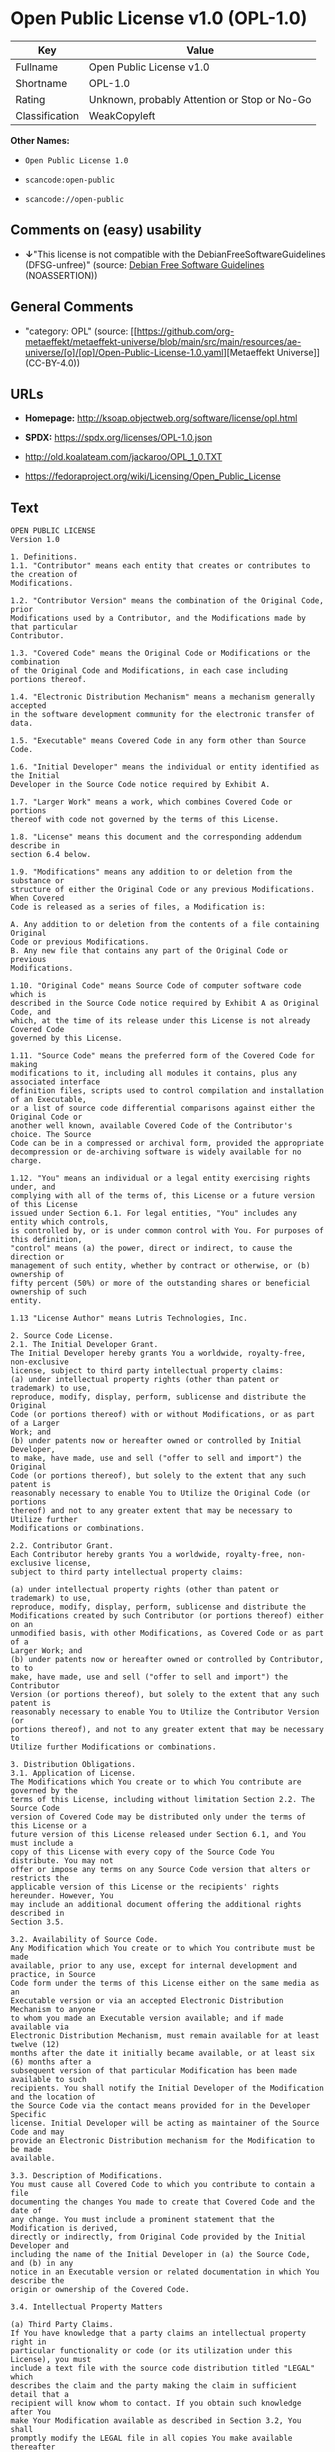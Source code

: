 * Open Public License v1.0 (OPL-1.0)
| Key            | Value                                        |
|----------------+----------------------------------------------|
| Fullname       | Open Public License v1.0                     |
| Shortname      | OPL-1.0                                      |
| Rating         | Unknown, probably Attention or Stop or No-Go |
| Classification | WeakCopyleft                                 |

*Other Names:*

- =Open Public License 1.0=

- =scancode:open-public=

- =scancode://open-public=

** Comments on (easy) usability

- *↓*"This license is not compatible with the
  DebianFreeSoftwareGuidelines (DFSG-unfree)" (source:
  [[https://wiki.debian.org/DFSGLicenses][Debian Free Software
  Guidelines]] (NOASSERTION))

** General Comments

- "category: OPL" (source:
  [[https://github.com/org-metaeffekt/metaeffekt-universe/blob/main/src/main/resources/ae-universe/[o]/[op]/Open-Public-License-1.0.yaml][Metaeffekt
  Universe]] (CC-BY-4.0))

** URLs

- *Homepage:* http://ksoap.objectweb.org/software/license/opl.html

- *SPDX:* https://spdx.org/licenses/OPL-1.0.json

- http://old.koalateam.com/jackaroo/OPL_1_0.TXT

- https://fedoraproject.org/wiki/Licensing/Open_Public_License

** Text
#+begin_example
  OPEN PUBLIC LICENSE
  Version 1.0

  1. Definitions. 
  1.1. "Contributor" means each entity that creates or contributes to the creation of 
  Modifications.

  1.2. "Contributor Version" means the combination of the Original Code, prior 
  Modifications used by a Contributor, and the Modifications made by that particular 
  Contributor.

  1.3. "Covered Code" means the Original Code or Modifications or the combination 
  of the Original Code and Modifications, in each case including portions thereof.

  1.4. "Electronic Distribution Mechanism" means a mechanism generally accepted 
  in the software development community for the electronic transfer of data.

  1.5. "Executable" means Covered Code in any form other than Source Code.

  1.6. "Initial Developer" means the individual or entity identified as the Initial 
  Developer in the Source Code notice required by Exhibit A.

  1.7. "Larger Work" means a work, which combines Covered Code or portions 
  thereof with code not governed by the terms of this License.

  1.8. "License" means this document and the corresponding addendum describe in 
  section 6.4 below.

  1.9. "Modifications" means any addition to or deletion from the substance or 
  structure of either the Original Code or any previous Modifications. When Covered 
  Code is released as a series of files, a Modification is:

  A. Any addition to or deletion from the contents of a file containing Original 
  Code or previous Modifications.
  B. Any new file that contains any part of the Original Code or previous 
  Modifications.

  1.10. "Original Code" means Source Code of computer software code which is 
  described in the Source Code notice required by Exhibit A as Original Code, and 
  which, at the time of its release under this License is not already Covered Code 
  governed by this License.

  1.11. "Source Code" means the preferred form of the Covered Code for making 
  modifications to it, including all modules it contains, plus any associated interface 
  definition files, scripts used to control compilation and installation of an Executable, 
  or a list of source code differential comparisons against either the Original Code or 
  another well known, available Covered Code of the Contributor's choice. The Source 
  Code can be in a compressed or archival form, provided the appropriate 
  decompression or de-archiving software is widely available for no charge.

  1.12. "You" means an individual or a legal entity exercising rights under, and 
  complying with all of the terms of, this License or a future version of this License 
  issued under Section 6.1. For legal entities, "You" includes any entity which controls, 
  is controlled by, or is under common control with You. For purposes of this definition, 
  "control" means (a) the power, direct or indirect, to cause the direction or 
  management of such entity, whether by contract or otherwise, or (b) ownership of 
  fifty percent (50%) or more of the outstanding shares or beneficial ownership of such 
  entity.

  1.13 "License Author" means Lutris Technologies, Inc.

  2. Source Code License.
  2.1. The Initial Developer Grant.
  The Initial Developer hereby grants You a worldwide, royalty-free, non-exclusive 
  license, subject to third party intellectual property claims:
  (a) under intellectual property rights (other than patent or trademark) to use, 
  reproduce, modify, display, perform, sublicense and distribute the Original 
  Code (or portions thereof) with or without Modifications, or as part of a Larger 
  Work; and
  (b) under patents now or hereafter owned or controlled by Initial Developer, 
  to make, have made, use and sell ("offer to sell and import") the Original 
  Code (or portions thereof), but solely to the extent that any such patent is 
  reasonably necessary to enable You to Utilize the Original Code (or portions 
  thereof) and not to any greater extent that may be necessary to Utilize further 
  Modifications or combinations.

  2.2. Contributor Grant.
  Each Contributor hereby grants You a worldwide, royalty-free, non-exclusive license, 
  subject to third party intellectual property claims:

  (a) under intellectual property rights (other than patent or trademark) to use, 
  reproduce, modify, display, perform, sublicense and distribute the 
  Modifications created by such Contributor (or portions thereof) either on an 
  unmodified basis, with other Modifications, as Covered Code or as part of a 
  Larger Work; and
  (b) under patents now or hereafter owned or controlled by Contributor, to to 
  make, have made, use and sell ("offer to sell and import") the Contributor 
  Version (or portions thereof), but solely to the extent that any such patent is 
  reasonably necessary to enable You to Utilize the Contributor Version (or 
  portions thereof), and not to any greater extent that may be necessary to 
  Utilize further Modifications or combinations. 

  3. Distribution Obligations. 
  3.1. Application of License.
  The Modifications which You create or to which You contribute are governed by the 
  terms of this License, including without limitation Section 2.2. The Source Code 
  version of Covered Code may be distributed only under the terms of this License or a 
  future version of this License released under Section 6.1, and You must include a 
  copy of this License with every copy of the Source Code You distribute. You may not 
  offer or impose any terms on any Source Code version that alters or restricts the 
  applicable version of this License or the recipients' rights hereunder. However, You 
  may include an additional document offering the additional rights described in 
  Section 3.5.

  3.2. Availability of Source Code.
  Any Modification which You create or to which You contribute must be made 
  available, prior to any use, except for internal development and practice, in Source 
  Code form under the terms of this License either on the same media as an 
  Executable version or via an accepted Electronic Distribution Mechanism to anyone 
  to whom you made an Executable version available; and if made available via 
  Electronic Distribution Mechanism, must remain available for at least twelve (12) 
  months after the date it initially became available, or at least six (6) months after a 
  subsequent version of that particular Modification has been made available to such 
  recipients. You shall notify the Initial Developer of the Modification and the location of 
  the Source Code via the contact means provided for in the Developer Specific 
  license. Initial Developer will be acting as maintainer of the Source Code and may 
  provide an Electronic Distribution mechanism for the Modification to be made 
  available.

  3.3. Description of Modifications.
  You must cause all Covered Code to which you contribute to contain a file 
  documenting the changes You made to create that Covered Code and the date of 
  any change. You must include a prominent statement that the Modification is derived, 
  directly or indirectly, from Original Code provided by the Initial Developer and 
  including the name of the Initial Developer in (a) the Source Code, and (b) in any 
  notice in an Executable version or related documentation in which You describe the 
  origin or ownership of the Covered Code.

  3.4. Intellectual Property Matters

  (a) Third Party Claims.
  If You have knowledge that a party claims an intellectual property right in 
  particular functionality or code (or its utilization under this License), you must 
  include a text file with the source code distribution titled "LEGAL" which 
  describes the claim and the party making the claim in sufficient detail that a 
  recipient will know whom to contact. If you obtain such knowledge after You 
  make Your Modification available as described in Section 3.2, You shall 
  promptly modify the LEGAL file in all copies You make available thereafter 
  and shall take other steps (such as notifying appropriate mailing lists or 
  newsgroups) reasonably calculated to inform those who received the 
  Covered Code that new knowledge has been obtained.
  (b) Representations. 
  Contributor represents that, except as disclosed pursuant to Section 3.4(a) 
  above, Contributor believes that Contributor's Modifications are Contributor's 
  original creation(s) and/or Contributor has sufficient rights to grant the rights 
  conveyed by this License.

  3.5. Required Notices.
  You must duplicate the notice in Exhibit A in each file of the Source Code, and this 
  License in any documentation for the Source Code, where You describe recipients' 
  rights relating to Covered Code. If You created one or more Modification(s), You may 
  add your name as a Contributor to the notice described in Exhibit A. If it is not 
  possible to put such notice in a particular Source Code file due to its structure, then 
  you must include such notice in a location (such as a relevant directory file) where a 
  user would be likely to look for such a notice. You may choose to offer, and to charge 
  a fee for, warranty, support, indemnity or liability obligations to one or more recipients 
  of Covered Code. However, You may do so only on Your own behalf, and not on 
  behalf of the Initial Developer or any Contributor. You must make it absolutely clear 
  that any such warranty, support, indemnity or liability obligation is offered by You 
  alone, and You hereby agree to indemnify the Initial Developer and every Contributor 
  for any liability incurred by the Initial Developer or such Contributor as a result of 
  warranty, support, indemnity or liability terms You offer.

  3.6. Distribution of Executable Versions.
  You may distribute Covered Code in Executable form only if the requirements of 
  Section 3.1-3.5 have been met for that Covered Code, and if You include a notice 
  stating that the Source Code version of the Covered Code is available under the 
  terms of this License, including a description of how and where You have fulfilled the 
  obligations of Section 3.2. The notice must be conspicuously included in any notice 
  in an Executable version, related documentation or collateral in which You describe 
  recipients' rights relating to the Covered Code. You may distribute the Executable 
  version of Covered Code under a license of Your choice, which may contain terms 
  different from this License, provided that You are in compliance with the terms of this 
  License and that the license for the Executable version does not attempt to limit or 
  alter the recipient's rights in the Source Code version from the rights set forth in this 
  License. If You distribute the Executable version under a different license You must 
  make it absolutely clear that any terms which differ from this License are offered by 
  You alone, not by the Initial Developer or any Contributor. You hereby agree to 
  indemnify the Initial Developer and every Contributor for any liability incurred by the 
  Initial Developer or such Contributor as a result of any such terms You offer. If you 
  distribute executable versions containing Covered Code, you must reproduce the 
  notice in Exhibit B in the documentation and/or other materials provided with the 
  product.

  3.7. Larger Works.
  You may create a Larger Work by combining Covered Code with other code not 
  governed by the terms of this License and distribute the Larger Work as a single 
  product. In such a case, You must make sure the requirements of this License are 
  fulfilled for the Covered Code. 

  4. Inability to Comply Due to Statute or Regulation.
  If it is impossible for You to comply with any of the terms of this License with respect 
  to some or all of the Covered Code due to statute or regulation then You must: (a) 
  comply with the terms of this License to the maximum extent possible; and (b) Cite 
  all of the statutes or regulations that prohibit you from complying fully with this 
  license. (c) describe the limitations and the code they affect. Such description must 
  be included in the LEGAL file described in Section 3.4 and must be included with all 
  distributions of the Source Code. Except to the extent prohibited by statute or 
  regulation, such description must be sufficiently detailed for a recipient of ordinary 
  skill to be able to understand it. 

  5. Application of this License.
  This License applies to code to which the Initial Developer has attached the notice in 
  Exhibit A, and to related Covered Code.

  6. Versions of the License.
  6.1. New Versions.
  License Author may publish revised and/or new versions of the License from time to 
  time. Each version will be given a distinguishing version number and shall be 
  submitted to opensource.org for certification.
  6.2. Effect of New Versions.
  Once Covered Code has been published under a particular version of the License, 
  You may always continue to use it under the terms of that version. You may also 
  choose to use such Covered Code under the terms of any subsequent version of the 
  License published by Initial Developer. No one other than Initial Developer has the 
  right to modify the terms applicable to Covered Code created under this License.

  6.3. Derivative Works.
  If you create or use a modified version of this License, except in association with the 
  required Devloper Specific License described in section 6.4, (which you may only do 
  in order to apply it to code which is not already Covered Code governed by this 
  License), you must (a) rename Your license so that the phrases "Open", "OpenPL", 
  "OPL" or any confusingly similar phrase do not appear anywhere in your license and 
  (b) otherwise make it clear that your version of the license contains terms which differ 
  from the Open Public License. (Filling in the name of the Initial Developer, Original 
  Code or Contributor in the notice described in Exhibit A shall not of themselves be 
  deemed to be modifications of this License.)

  6.4. Required Additional Developer Specific License
  This license is a union of the following two parts that should be found as text files in 
  the same place (directory), in the order of preeminence:

  [1] A Developer specific license.

  [2] The contents of this file OPL.html, stating the general licensing policy of 
  the software.

  In case of conflicting dispositions in the parts of this license, the terms of the lower-
  numbered part will always be superseded by the terms of the higher numbered part.

  7. DISCLAIMER OF WARRANTY. 
  COVERED CODE IS PROVIDED UNDER THIS LICENSE ON AN "AS IS" BASIS, 
  WITHOUT WARRANTY OF ANY KIND, EITHER EXPRESSED OR IMPLIED, 
  INCLUDING, WITHOUT LIMITATION, WARRANTIES THAT THE COVERED CODE 
  IS FREE OF DEFECTS, MERCHANTABLE, FIT FOR A PARTICULAR PURPOSE 
  OR NON-INFRINGING. THE ENTIRE RISK AS TO THE QUALITY AND 
  PERFORMANCE OF THE COVERED CODE IS WITH YOU. SHOULD ANY 
  COVERED CODE PROVE DEFECTIVE IN ANY RESPECT, YOU (NOT THE 
  INITIAL DEVELOPER OR ANY OTHER CONTRIBUTOR) ASSUME THE COST OF 
  ANY NECESSARY SERVICING, REPAIR OR CORRECTION. THIS DISCLAIMER 
  OF WARRANTY CONSTITUTES AN ESSENTIAL PART OF THIS LICENSE. NO 
  USE OF ANY COVERED CODE IS AUTHORIZED HEREUNDER EXCEPT UNDER 
  THIS DISCLAIMER. 

  8. TERMINATION. 
  8.1 Termination upon Breach
  This License and the rights granted hereunder will terminate automatically if You fail 
  to comply with terms herein and fail to cure such breach within 30 days of becoming 
  aware of the breach. All sublicenses to the Covered Code, which are properly 
  granted, shall survive any termination of this License. Provisions that, by their nature, 
  must remain in effect beyond the termination of this License shall survive. 
  8.2. Termination Upon Litigation.
  If You initiate litigation by asserting a patent 
  infringement claim (excluding declatory judgment actions) against Initial Developer or 
  a Contributor (the Initial Developer or Contributor against whom You file such action 
  is referred to as "Participant") alleging that:

  (a) such Participant's Contributor Version directly or indirectly infringes any 
  patent, then any and all rights granted by such Participant to You under 
  Sections 2.1 and/or 2.2 of this License shall, upon 60 days notice from 
  Participant terminate prospectively, unless if within 60 days after receipt of 
  notice You either: (i) agree in writing to pay Participant a mutually agreeable 
  reasonable royalty for Your past and future use of Modifications made by 
  such Participant, or (ii) withdraw Your litigation claim with respect to the 
  Contributor Version against such Participant. If within 60 days of notice, a 
  reasonable royalty and payment arrangement are not mutually agreed upon 
  in writing by the parties or the litigation claim is not withdrawn, the rights 
  granted by Participant to You under Sections 2.1 and/or 2.2 automatically 
  terminate at the expiration of the 60 day notice period specified above.
  (b) any software, hardware, or device, other than such Participant's 
  Contributor Version, directly or indirectly infringes any patent, then any rights 
  granted to You by such Participant under Sections 2.1(b) and 2.2(b) are 
  revoked effective as of the date You first made, used, sold, distributed, or 
  had made, Modifications made by that Participant.

  8.3. If You assert a patent infringement claim against Participant alleging that such 
  Participant's Contributor Version directly or indirectly infringes any patent where such 
  claim is resolved (such as by license or settlement) prior to the initiation of patent 
  infringement litigation, then the reasonable value of the licenses granted by such 
  Participant under Sections 2.1 or 2.2 shall be taken into account in determining the 
  amount or value of any payment or license.

  8.4. In the event of termination under Sections 8.1 or 8.2 above, all end user license 
  agreements (excluding distributors and resellers) which have been validly granted by 
  You or any distributor hereunder prior to termination shall survive termination.
  9. LIMITATION OF LIABILITY.
  UNDER NO CIRCUMSTANCES AND UNDER NO LEGAL THEORY, WHETHER 
  TORT (INCLUDING NEGLIGENCE), CONTRACT, OR OTHERWISE, SHALL THE 
  INITIAL DEVELOPER, ANY OTHER CONTRIBUTOR, OR ANY DISTRIBUTOR OF 
  COVERED CODE, OR ANY SUPPLIER OF ANY OF SUCH PARTIES, BE LIABLE 
  TO YOU OR ANY OTHER PERSON FOR ANY INDIRECT, SPECIAL, INCIDENTAL, 
  OR CONSEQUENTIAL DAMAGES OF ANY CHARACTER INCLUDING, WITHOUT 
  LIMITATION, DAMAGES FOR LOSS OF GOODWILL, WORK STOPPAGE, 
  COMPUTER FAILURE OR MALFUNCTION, OR ANY AND ALL OTHER 
  COMMERCIAL DAMAGES OR LOSSES, EVEN IF SUCH PARTY SHALL HAVE 
  BEEN INFORMED OF THE POSSIBILITY OF SUCH DAMAGES. THIS LIMITATION 
  OF LIABILITY SHALL NOT APPLY TO LIABILITY FOR DEATH OR PERSONAL 
  INJURY RESULTING FROM SUCH PARTY'S NEGLIGENCE TO THE EXTENT 
  APPLICABLE LAW PROHIBITS SUCH LIMITATION. SOME JURISDICTIONS DO 
  NOT ALLOW THE EXCLUSION OR LIMITATION OF INCIDENTAL OR 
  CONSEQUENTIAL DAMAGES, SO THAT EXCLUSION AND LIMITATION MAY 
  NOT APPLY TO YOU. 
  10. U.S. GOVERNMENT END USERS. 
  The Covered Code is a "commercial item," as that term is defined in 48 C.F.R. 2.101 
  (Oct. 1995), consisting of "commercial computer software" and "commercial 
  computer software documentation," as such terms are used in 48 C.F.R. 12.212 
  (Sept. 1995). Consistent with 48 C.F.R. 12.212 and 48 C.F.R. 227.7202-1 through 
  227.7202-4 (June 1995), all U.S. Government End Users acquire Covered Code with 
  only those rights set forth herein. 
  11. MISCELLANEOUS. 
  This section was intentionally left blank. The contents of this section are found in the 
  corresponding addendum described above.
  12. RESPONSIBILITY FOR CLAIMS. 
  Except in cases where another Contributor has failed to comply with Section 3.4, You 
  are responsible for damages arising, directly or indirectly, out of Your utilization of 
  rights under this License, based on the number of copies of Covered Code you made 
  available, the revenues you received from utilizing such rights, and other relevant 
  factors. You agree to work with affected parties to distribute with Initial Developer 
  responsibility on an equitable basis. 
  Exhibit A. 
  Text for this Exhibit A is found in the corresponding addendum, described in section 
  6.4 above, text file provided by the Initial Developer. This license is not valid or 
  complete with out that file. 
  Exhibit B. 
  Text for this Exhibit B is found in the corresponding addendum, described in section 
  6.4 above, text file provided by the Initial Developer. This license is not valid or 
  complete with out that file.
#+end_example

--------------

** Raw Data
*** Facts

- LicenseName

- [[https://wiki.debian.org/DFSGLicenses][Debian Free Software
  Guidelines]] (NOASSERTION)

- [[https://github.com/org-metaeffekt/metaeffekt-universe/blob/main/src/main/resources/ae-universe/[o]/[op]/Open-Public-License-1.0.yaml][Metaeffekt
  Universe]] (CC-BY-4.0)

- [[https://spdx.org/licenses/OPL-1.0.html][SPDX]] (all data [in this
  repository] is generated)

- [[https://github.com/nexB/scancode-toolkit/blob/develop/src/licensedcode/data/licenses/open-public.yml][Scancode]]
  (CC0-1.0)

*** Raw JSON
#+begin_example
  {
      "__impliedNames": [
          "OPL-1.0",
          "Open Public License 1.0",
          "scancode:open-public",
          "Open Public License v1.0",
          "scancode://open-public"
      ],
      "__impliedId": "OPL-1.0",
      "__impliedAmbiguousNames": [
          "Open Publication License (OPL) v1.0",
          "OPL, Version 1.0",
          "OPL 1.0",
          "OPEN PUBLIC LICENSE Version 1.0"
      ],
      "__impliedComments": [
          [
              "Metaeffekt Universe",
              [
                  "category: OPL"
              ]
          ]
      ],
      "facts": {
          "LicenseName": {
              "implications": {
                  "__impliedNames": [
                      "OPL-1.0"
                  ],
                  "__impliedId": "OPL-1.0"
              },
              "shortname": "OPL-1.0",
              "otherNames": []
          },
          "SPDX": {
              "isSPDXLicenseDeprecated": false,
              "spdxFullName": "Open Public License v1.0",
              "spdxDetailsURL": "https://spdx.org/licenses/OPL-1.0.json",
              "_sourceURL": "https://spdx.org/licenses/OPL-1.0.html",
              "spdxLicIsOSIApproved": false,
              "spdxSeeAlso": [
                  "http://old.koalateam.com/jackaroo/OPL_1_0.TXT",
                  "https://fedoraproject.org/wiki/Licensing/Open_Public_License"
              ],
              "_implications": {
                  "__impliedNames": [
                      "OPL-1.0",
                      "Open Public License v1.0"
                  ],
                  "__impliedId": "OPL-1.0",
                  "__isOsiApproved": false,
                  "__impliedURLs": [
                      [
                          "SPDX",
                          "https://spdx.org/licenses/OPL-1.0.json"
                      ],
                      [
                          null,
                          "http://old.koalateam.com/jackaroo/OPL_1_0.TXT"
                      ],
                      [
                          null,
                          "https://fedoraproject.org/wiki/Licensing/Open_Public_License"
                      ]
                  ]
              },
              "spdxLicenseId": "OPL-1.0"
          },
          "Scancode": {
              "otherUrls": [
                  "https://fedoraproject.org/wiki/Licensing/Open_Public_License"
              ],
              "homepageUrl": "http://ksoap.objectweb.org/software/license/opl.html",
              "shortName": "Open Public License 1.0",
              "textUrls": null,
              "text": "OPEN PUBLIC LICENSE\nVersion 1.0\n\n1. Definitions. \n1.1. \"Contributor\" means each entity that creates or contributes to the creation of \nModifications.\n\n1.2. \"Contributor Version\" means the combination of the Original Code, prior \nModifications used by a Contributor, and the Modifications made by that particular \nContributor.\n\n1.3. \"Covered Code\" means the Original Code or Modifications or the combination \nof the Original Code and Modifications, in each case including portions thereof.\n\n1.4. \"Electronic Distribution Mechanism\" means a mechanism generally accepted \nin the software development community for the electronic transfer of data.\n\n1.5. \"Executable\" means Covered Code in any form other than Source Code.\n\n1.6. \"Initial Developer\" means the individual or entity identified as the Initial \nDeveloper in the Source Code notice required by Exhibit A.\n\n1.7. \"Larger Work\" means a work, which combines Covered Code or portions \nthereof with code not governed by the terms of this License.\n\n1.8. \"License\" means this document and the corresponding addendum describe in \nsection 6.4 below.\n\n1.9. \"Modifications\" means any addition to or deletion from the substance or \nstructure of either the Original Code or any previous Modifications. When Covered \nCode is released as a series of files, a Modification is:\n\nA. Any addition to or deletion from the contents of a file containing Original \nCode or previous Modifications.\nB. Any new file that contains any part of the Original Code or previous \nModifications.\n\n1.10. \"Original Code\" means Source Code of computer software code which is \ndescribed in the Source Code notice required by Exhibit A as Original Code, and \nwhich, at the time of its release under this License is not already Covered Code \ngoverned by this License.\n\n1.11. \"Source Code\" means the preferred form of the Covered Code for making \nmodifications to it, including all modules it contains, plus any associated interface \ndefinition files, scripts used to control compilation and installation of an Executable, \nor a list of source code differential comparisons against either the Original Code or \nanother well known, available Covered Code of the Contributor's choice. The Source \nCode can be in a compressed or archival form, provided the appropriate \ndecompression or de-archiving software is widely available for no charge.\n\n1.12. \"You\" means an individual or a legal entity exercising rights under, and \ncomplying with all of the terms of, this License or a future version of this License \nissued under Section 6.1. For legal entities, \"You\" includes any entity which controls, \nis controlled by, or is under common control with You. For purposes of this definition, \n\"control\" means (a) the power, direct or indirect, to cause the direction or \nmanagement of such entity, whether by contract or otherwise, or (b) ownership of \nfifty percent (50%) or more of the outstanding shares or beneficial ownership of such \nentity.\n\n1.13 \"License Author\" means Lutris Technologies, Inc.\n\n2. Source Code License.\n2.1. The Initial Developer Grant.\nThe Initial Developer hereby grants You a worldwide, royalty-free, non-exclusive \nlicense, subject to third party intellectual property claims:\n(a) under intellectual property rights (other than patent or trademark) to use, \nreproduce, modify, display, perform, sublicense and distribute the Original \nCode (or portions thereof) with or without Modifications, or as part of a Larger \nWork; and\n(b) under patents now or hereafter owned or controlled by Initial Developer, \nto make, have made, use and sell (\"offer to sell and import\") the Original \nCode (or portions thereof), but solely to the extent that any such patent is \nreasonably necessary to enable You to Utilize the Original Code (or portions \nthereof) and not to any greater extent that may be necessary to Utilize further \nModifications or combinations.\n\n2.2. Contributor Grant.\nEach Contributor hereby grants You a worldwide, royalty-free, non-exclusive license, \nsubject to third party intellectual property claims:\n\n(a) under intellectual property rights (other than patent or trademark) to use, \nreproduce, modify, display, perform, sublicense and distribute the \nModifications created by such Contributor (or portions thereof) either on an \nunmodified basis, with other Modifications, as Covered Code or as part of a \nLarger Work; and\n(b) under patents now or hereafter owned or controlled by Contributor, to to \nmake, have made, use and sell (\"offer to sell and import\") the Contributor \nVersion (or portions thereof), but solely to the extent that any such patent is \nreasonably necessary to enable You to Utilize the Contributor Version (or \nportions thereof), and not to any greater extent that may be necessary to \nUtilize further Modifications or combinations. \n\n3. Distribution Obligations. \n3.1. Application of License.\nThe Modifications which You create or to which You contribute are governed by the \nterms of this License, including without limitation Section 2.2. The Source Code \nversion of Covered Code may be distributed only under the terms of this License or a \nfuture version of this License released under Section 6.1, and You must include a \ncopy of this License with every copy of the Source Code You distribute. You may not \noffer or impose any terms on any Source Code version that alters or restricts the \napplicable version of this License or the recipients' rights hereunder. However, You \nmay include an additional document offering the additional rights described in \nSection 3.5.\n\n3.2. Availability of Source Code.\nAny Modification which You create or to which You contribute must be made \navailable, prior to any use, except for internal development and practice, in Source \nCode form under the terms of this License either on the same media as an \nExecutable version or via an accepted Electronic Distribution Mechanism to anyone \nto whom you made an Executable version available; and if made available via \nElectronic Distribution Mechanism, must remain available for at least twelve (12) \nmonths after the date it initially became available, or at least six (6) months after a \nsubsequent version of that particular Modification has been made available to such \nrecipients. You shall notify the Initial Developer of the Modification and the location of \nthe Source Code via the contact means provided for in the Developer Specific \nlicense. Initial Developer will be acting as maintainer of the Source Code and may \nprovide an Electronic Distribution mechanism for the Modification to be made \navailable.\n\n3.3. Description of Modifications.\nYou must cause all Covered Code to which you contribute to contain a file \ndocumenting the changes You made to create that Covered Code and the date of \nany change. You must include a prominent statement that the Modification is derived, \ndirectly or indirectly, from Original Code provided by the Initial Developer and \nincluding the name of the Initial Developer in (a) the Source Code, and (b) in any \nnotice in an Executable version or related documentation in which You describe the \norigin or ownership of the Covered Code.\n\n3.4. Intellectual Property Matters\n\n(a) Third Party Claims.\nIf You have knowledge that a party claims an intellectual property right in \nparticular functionality or code (or its utilization under this License), you must \ninclude a text file with the source code distribution titled \"LEGAL\" which \ndescribes the claim and the party making the claim in sufficient detail that a \nrecipient will know whom to contact. If you obtain such knowledge after You \nmake Your Modification available as described in Section 3.2, You shall \npromptly modify the LEGAL file in all copies You make available thereafter \nand shall take other steps (such as notifying appropriate mailing lists or \nnewsgroups) reasonably calculated to inform those who received the \nCovered Code that new knowledge has been obtained.\n(b) Representations. \nContributor represents that, except as disclosed pursuant to Section 3.4(a) \nabove, Contributor believes that Contributor's Modifications are Contributor's \noriginal creation(s) and/or Contributor has sufficient rights to grant the rights \nconveyed by this License.\n\n3.5. Required Notices.\nYou must duplicate the notice in Exhibit A in each file of the Source Code, and this \nLicense in any documentation for the Source Code, where You describe recipients' \nrights relating to Covered Code. If You created one or more Modification(s), You may \nadd your name as a Contributor to the notice described in Exhibit A. If it is not \npossible to put such notice in a particular Source Code file due to its structure, then \nyou must include such notice in a location (such as a relevant directory file) where a \nuser would be likely to look for such a notice. You may choose to offer, and to charge \na fee for, warranty, support, indemnity or liability obligations to one or more recipients \nof Covered Code. However, You may do so only on Your own behalf, and not on \nbehalf of the Initial Developer or any Contributor. You must make it absolutely clear \nthat any such warranty, support, indemnity or liability obligation is offered by You \nalone, and You hereby agree to indemnify the Initial Developer and every Contributor \nfor any liability incurred by the Initial Developer or such Contributor as a result of \nwarranty, support, indemnity or liability terms You offer.\n\n3.6. Distribution of Executable Versions.\nYou may distribute Covered Code in Executable form only if the requirements of \nSection 3.1-3.5 have been met for that Covered Code, and if You include a notice \nstating that the Source Code version of the Covered Code is available under the \nterms of this License, including a description of how and where You have fulfilled the \nobligations of Section 3.2. The notice must be conspicuously included in any notice \nin an Executable version, related documentation or collateral in which You describe \nrecipients' rights relating to the Covered Code. You may distribute the Executable \nversion of Covered Code under a license of Your choice, which may contain terms \ndifferent from this License, provided that You are in compliance with the terms of this \nLicense and that the license for the Executable version does not attempt to limit or \nalter the recipient's rights in the Source Code version from the rights set forth in this \nLicense. If You distribute the Executable version under a different license You must \nmake it absolutely clear that any terms which differ from this License are offered by \nYou alone, not by the Initial Developer or any Contributor. You hereby agree to \nindemnify the Initial Developer and every Contributor for any liability incurred by the \nInitial Developer or such Contributor as a result of any such terms You offer. If you \ndistribute executable versions containing Covered Code, you must reproduce the \nnotice in Exhibit B in the documentation and/or other materials provided with the \nproduct.\n\n3.7. Larger Works.\nYou may create a Larger Work by combining Covered Code with other code not \ngoverned by the terms of this License and distribute the Larger Work as a single \nproduct. In such a case, You must make sure the requirements of this License are \nfulfilled for the Covered Code. \n\n4. Inability to Comply Due to Statute or Regulation.\nIf it is impossible for You to comply with any of the terms of this License with respect \nto some or all of the Covered Code due to statute or regulation then You must: (a) \ncomply with the terms of this License to the maximum extent possible; and (b) Cite \nall of the statutes or regulations that prohibit you from complying fully with this \nlicense. (c) describe the limitations and the code they affect. Such description must \nbe included in the LEGAL file described in Section 3.4 and must be included with all \ndistributions of the Source Code. Except to the extent prohibited by statute or \nregulation, such description must be sufficiently detailed for a recipient of ordinary \nskill to be able to understand it. \n\n5. Application of this License.\nThis License applies to code to which the Initial Developer has attached the notice in \nExhibit A, and to related Covered Code.\n\n6. Versions of the License.\n6.1. New Versions.\nLicense Author may publish revised and/or new versions of the License from time to \ntime. Each version will be given a distinguishing version number and shall be \nsubmitted to opensource.org for certification.\n6.2. Effect of New Versions.\nOnce Covered Code has been published under a particular version of the License, \nYou may always continue to use it under the terms of that version. You may also \nchoose to use such Covered Code under the terms of any subsequent version of the \nLicense published by Initial Developer. No one other than Initial Developer has the \nright to modify the terms applicable to Covered Code created under this License.\n\n6.3. Derivative Works.\nIf you create or use a modified version of this License, except in association with the \nrequired Devloper Specific License described in section 6.4, (which you may only do \nin order to apply it to code which is not already Covered Code governed by this \nLicense), you must (a) rename Your license so that the phrases \"Open\", \"OpenPL\", \n\"OPL\" or any confusingly similar phrase do not appear anywhere in your license and \n(b) otherwise make it clear that your version of the license contains terms which differ \nfrom the Open Public License. (Filling in the name of the Initial Developer, Original \nCode or Contributor in the notice described in Exhibit A shall not of themselves be \ndeemed to be modifications of this License.)\n\n6.4. Required Additional Developer Specific License\nThis license is a union of the following two parts that should be found as text files in \nthe same place (directory), in the order of preeminence:\n\n[1] A Developer specific license.\n\n[2] The contents of this file OPL.html, stating the general licensing policy of \nthe software.\n\nIn case of conflicting dispositions in the parts of this license, the terms of the lower-\nnumbered part will always be superseded by the terms of the higher numbered part.\n\n7. DISCLAIMER OF WARRANTY. \nCOVERED CODE IS PROVIDED UNDER THIS LICENSE ON AN \"AS IS\" BASIS, \nWITHOUT WARRANTY OF ANY KIND, EITHER EXPRESSED OR IMPLIED, \nINCLUDING, WITHOUT LIMITATION, WARRANTIES THAT THE COVERED CODE \nIS FREE OF DEFECTS, MERCHANTABLE, FIT FOR A PARTICULAR PURPOSE \nOR NON-INFRINGING. THE ENTIRE RISK AS TO THE QUALITY AND \nPERFORMANCE OF THE COVERED CODE IS WITH YOU. SHOULD ANY \nCOVERED CODE PROVE DEFECTIVE IN ANY RESPECT, YOU (NOT THE \nINITIAL DEVELOPER OR ANY OTHER CONTRIBUTOR) ASSUME THE COST OF \nANY NECESSARY SERVICING, REPAIR OR CORRECTION. THIS DISCLAIMER \nOF WARRANTY CONSTITUTES AN ESSENTIAL PART OF THIS LICENSE. NO \nUSE OF ANY COVERED CODE IS AUTHORIZED HEREUNDER EXCEPT UNDER \nTHIS DISCLAIMER. \n\n8. TERMINATION. \n8.1 Termination upon Breach\nThis License and the rights granted hereunder will terminate automatically if You fail \nto comply with terms herein and fail to cure such breach within 30 days of becoming \naware of the breach. All sublicenses to the Covered Code, which are properly \ngranted, shall survive any termination of this License. Provisions that, by their nature, \nmust remain in effect beyond the termination of this License shall survive. \n8.2. Termination Upon Litigation.\nIf You initiate litigation by asserting a patent \ninfringement claim (excluding declatory judgment actions) against Initial Developer or \na Contributor (the Initial Developer or Contributor against whom You file such action \nis referred to as \"Participant\") alleging that:\n\n(a) such Participant's Contributor Version directly or indirectly infringes any \npatent, then any and all rights granted by such Participant to You under \nSections 2.1 and/or 2.2 of this License shall, upon 60 days notice from \nParticipant terminate prospectively, unless if within 60 days after receipt of \nnotice You either: (i) agree in writing to pay Participant a mutually agreeable \nreasonable royalty for Your past and future use of Modifications made by \nsuch Participant, or (ii) withdraw Your litigation claim with respect to the \nContributor Version against such Participant. If within 60 days of notice, a \nreasonable royalty and payment arrangement are not mutually agreed upon \nin writing by the parties or the litigation claim is not withdrawn, the rights \ngranted by Participant to You under Sections 2.1 and/or 2.2 automatically \nterminate at the expiration of the 60 day notice period specified above.\n(b) any software, hardware, or device, other than such Participant's \nContributor Version, directly or indirectly infringes any patent, then any rights \ngranted to You by such Participant under Sections 2.1(b) and 2.2(b) are \nrevoked effective as of the date You first made, used, sold, distributed, or \nhad made, Modifications made by that Participant.\n\n8.3. If You assert a patent infringement claim against Participant alleging that such \nParticipant's Contributor Version directly or indirectly infringes any patent where such \nclaim is resolved (such as by license or settlement) prior to the initiation of patent \ninfringement litigation, then the reasonable value of the licenses granted by such \nParticipant under Sections 2.1 or 2.2 shall be taken into account in determining the \namount or value of any payment or license.\n\n8.4. In the event of termination under Sections 8.1 or 8.2 above, all end user license \nagreements (excluding distributors and resellers) which have been validly granted by \nYou or any distributor hereunder prior to termination shall survive termination.\n9. LIMITATION OF LIABILITY.\nUNDER NO CIRCUMSTANCES AND UNDER NO LEGAL THEORY, WHETHER \nTORT (INCLUDING NEGLIGENCE), CONTRACT, OR OTHERWISE, SHALL THE \nINITIAL DEVELOPER, ANY OTHER CONTRIBUTOR, OR ANY DISTRIBUTOR OF \nCOVERED CODE, OR ANY SUPPLIER OF ANY OF SUCH PARTIES, BE LIABLE \nTO YOU OR ANY OTHER PERSON FOR ANY INDIRECT, SPECIAL, INCIDENTAL, \nOR CONSEQUENTIAL DAMAGES OF ANY CHARACTER INCLUDING, WITHOUT \nLIMITATION, DAMAGES FOR LOSS OF GOODWILL, WORK STOPPAGE, \nCOMPUTER FAILURE OR MALFUNCTION, OR ANY AND ALL OTHER \nCOMMERCIAL DAMAGES OR LOSSES, EVEN IF SUCH PARTY SHALL HAVE \nBEEN INFORMED OF THE POSSIBILITY OF SUCH DAMAGES. THIS LIMITATION \nOF LIABILITY SHALL NOT APPLY TO LIABILITY FOR DEATH OR PERSONAL \nINJURY RESULTING FROM SUCH PARTY'S NEGLIGENCE TO THE EXTENT \nAPPLICABLE LAW PROHIBITS SUCH LIMITATION. SOME JURISDICTIONS DO \nNOT ALLOW THE EXCLUSION OR LIMITATION OF INCIDENTAL OR \nCONSEQUENTIAL DAMAGES, SO THAT EXCLUSION AND LIMITATION MAY \nNOT APPLY TO YOU. \n10. U.S. GOVERNMENT END USERS. \nThe Covered Code is a \"commercial item,\" as that term is defined in 48 C.F.R. 2.101 \n(Oct. 1995), consisting of \"commercial computer software\" and \"commercial \ncomputer software documentation,\" as such terms are used in 48 C.F.R. 12.212 \n(Sept. 1995). Consistent with 48 C.F.R. 12.212 and 48 C.F.R. 227.7202-1 through \n227.7202-4 (June 1995), all U.S. Government End Users acquire Covered Code with \nonly those rights set forth herein. \n11. MISCELLANEOUS. \nThis section was intentionally left blank. The contents of this section are found in the \ncorresponding addendum described above.\n12. RESPONSIBILITY FOR CLAIMS. \nExcept in cases where another Contributor has failed to comply with Section 3.4, You \nare responsible for damages arising, directly or indirectly, out of Your utilization of \nrights under this License, based on the number of copies of Covered Code you made \navailable, the revenues you received from utilizing such rights, and other relevant \nfactors. You agree to work with affected parties to distribute with Initial Developer \nresponsibility on an equitable basis. \nExhibit A. \nText for this Exhibit A is found in the corresponding addendum, described in section \n6.4 above, text file provided by the Initial Developer. This license is not valid or \ncomplete with out that file. \nExhibit B. \nText for this Exhibit B is found in the corresponding addendum, described in section \n6.4 above, text file provided by the Initial Developer. This license is not valid or \ncomplete with out that file.",
              "category": "Copyleft Limited",
              "osiUrl": null,
              "owner": "Lutris Technologies, Inc.",
              "_sourceURL": "https://github.com/nexB/scancode-toolkit/blob/develop/src/licensedcode/data/licenses/open-public.yml",
              "key": "open-public",
              "name": "Open Public License v1.0",
              "spdxId": "OPL-1.0",
              "notes": null,
              "_implications": {
                  "__impliedNames": [
                      "scancode://open-public",
                      "Open Public License 1.0",
                      "OPL-1.0"
                  ],
                  "__impliedId": "OPL-1.0",
                  "__impliedCopyleft": [
                      [
                          "Scancode",
                          "WeakCopyleft"
                      ]
                  ],
                  "__calculatedCopyleft": "WeakCopyleft",
                  "__impliedText": "OPEN PUBLIC LICENSE\nVersion 1.0\n\n1. Definitions. \n1.1. \"Contributor\" means each entity that creates or contributes to the creation of \nModifications.\n\n1.2. \"Contributor Version\" means the combination of the Original Code, prior \nModifications used by a Contributor, and the Modifications made by that particular \nContributor.\n\n1.3. \"Covered Code\" means the Original Code or Modifications or the combination \nof the Original Code and Modifications, in each case including portions thereof.\n\n1.4. \"Electronic Distribution Mechanism\" means a mechanism generally accepted \nin the software development community for the electronic transfer of data.\n\n1.5. \"Executable\" means Covered Code in any form other than Source Code.\n\n1.6. \"Initial Developer\" means the individual or entity identified as the Initial \nDeveloper in the Source Code notice required by Exhibit A.\n\n1.7. \"Larger Work\" means a work, which combines Covered Code or portions \nthereof with code not governed by the terms of this License.\n\n1.8. \"License\" means this document and the corresponding addendum describe in \nsection 6.4 below.\n\n1.9. \"Modifications\" means any addition to or deletion from the substance or \nstructure of either the Original Code or any previous Modifications. When Covered \nCode is released as a series of files, a Modification is:\n\nA. Any addition to or deletion from the contents of a file containing Original \nCode or previous Modifications.\nB. Any new file that contains any part of the Original Code or previous \nModifications.\n\n1.10. \"Original Code\" means Source Code of computer software code which is \ndescribed in the Source Code notice required by Exhibit A as Original Code, and \nwhich, at the time of its release under this License is not already Covered Code \ngoverned by this License.\n\n1.11. \"Source Code\" means the preferred form of the Covered Code for making \nmodifications to it, including all modules it contains, plus any associated interface \ndefinition files, scripts used to control compilation and installation of an Executable, \nor a list of source code differential comparisons against either the Original Code or \nanother well known, available Covered Code of the Contributor's choice. The Source \nCode can be in a compressed or archival form, provided the appropriate \ndecompression or de-archiving software is widely available for no charge.\n\n1.12. \"You\" means an individual or a legal entity exercising rights under, and \ncomplying with all of the terms of, this License or a future version of this License \nissued under Section 6.1. For legal entities, \"You\" includes any entity which controls, \nis controlled by, or is under common control with You. For purposes of this definition, \n\"control\" means (a) the power, direct or indirect, to cause the direction or \nmanagement of such entity, whether by contract or otherwise, or (b) ownership of \nfifty percent (50%) or more of the outstanding shares or beneficial ownership of such \nentity.\n\n1.13 \"License Author\" means Lutris Technologies, Inc.\n\n2. Source Code License.\n2.1. The Initial Developer Grant.\nThe Initial Developer hereby grants You a worldwide, royalty-free, non-exclusive \nlicense, subject to third party intellectual property claims:\n(a) under intellectual property rights (other than patent or trademark) to use, \nreproduce, modify, display, perform, sublicense and distribute the Original \nCode (or portions thereof) with or without Modifications, or as part of a Larger \nWork; and\n(b) under patents now or hereafter owned or controlled by Initial Developer, \nto make, have made, use and sell (\"offer to sell and import\") the Original \nCode (or portions thereof), but solely to the extent that any such patent is \nreasonably necessary to enable You to Utilize the Original Code (or portions \nthereof) and not to any greater extent that may be necessary to Utilize further \nModifications or combinations.\n\n2.2. Contributor Grant.\nEach Contributor hereby grants You a worldwide, royalty-free, non-exclusive license, \nsubject to third party intellectual property claims:\n\n(a) under intellectual property rights (other than patent or trademark) to use, \nreproduce, modify, display, perform, sublicense and distribute the \nModifications created by such Contributor (or portions thereof) either on an \nunmodified basis, with other Modifications, as Covered Code or as part of a \nLarger Work; and\n(b) under patents now or hereafter owned or controlled by Contributor, to to \nmake, have made, use and sell (\"offer to sell and import\") the Contributor \nVersion (or portions thereof), but solely to the extent that any such patent is \nreasonably necessary to enable You to Utilize the Contributor Version (or \nportions thereof), and not to any greater extent that may be necessary to \nUtilize further Modifications or combinations. \n\n3. Distribution Obligations. \n3.1. Application of License.\nThe Modifications which You create or to which You contribute are governed by the \nterms of this License, including without limitation Section 2.2. The Source Code \nversion of Covered Code may be distributed only under the terms of this License or a \nfuture version of this License released under Section 6.1, and You must include a \ncopy of this License with every copy of the Source Code You distribute. You may not \noffer or impose any terms on any Source Code version that alters or restricts the \napplicable version of this License or the recipients' rights hereunder. However, You \nmay include an additional document offering the additional rights described in \nSection 3.5.\n\n3.2. Availability of Source Code.\nAny Modification which You create or to which You contribute must be made \navailable, prior to any use, except for internal development and practice, in Source \nCode form under the terms of this License either on the same media as an \nExecutable version or via an accepted Electronic Distribution Mechanism to anyone \nto whom you made an Executable version available; and if made available via \nElectronic Distribution Mechanism, must remain available for at least twelve (12) \nmonths after the date it initially became available, or at least six (6) months after a \nsubsequent version of that particular Modification has been made available to such \nrecipients. You shall notify the Initial Developer of the Modification and the location of \nthe Source Code via the contact means provided for in the Developer Specific \nlicense. Initial Developer will be acting as maintainer of the Source Code and may \nprovide an Electronic Distribution mechanism for the Modification to be made \navailable.\n\n3.3. Description of Modifications.\nYou must cause all Covered Code to which you contribute to contain a file \ndocumenting the changes You made to create that Covered Code and the date of \nany change. You must include a prominent statement that the Modification is derived, \ndirectly or indirectly, from Original Code provided by the Initial Developer and \nincluding the name of the Initial Developer in (a) the Source Code, and (b) in any \nnotice in an Executable version or related documentation in which You describe the \norigin or ownership of the Covered Code.\n\n3.4. Intellectual Property Matters\n\n(a) Third Party Claims.\nIf You have knowledge that a party claims an intellectual property right in \nparticular functionality or code (or its utilization under this License), you must \ninclude a text file with the source code distribution titled \"LEGAL\" which \ndescribes the claim and the party making the claim in sufficient detail that a \nrecipient will know whom to contact. If you obtain such knowledge after You \nmake Your Modification available as described in Section 3.2, You shall \npromptly modify the LEGAL file in all copies You make available thereafter \nand shall take other steps (such as notifying appropriate mailing lists or \nnewsgroups) reasonably calculated to inform those who received the \nCovered Code that new knowledge has been obtained.\n(b) Representations. \nContributor represents that, except as disclosed pursuant to Section 3.4(a) \nabove, Contributor believes that Contributor's Modifications are Contributor's \noriginal creation(s) and/or Contributor has sufficient rights to grant the rights \nconveyed by this License.\n\n3.5. Required Notices.\nYou must duplicate the notice in Exhibit A in each file of the Source Code, and this \nLicense in any documentation for the Source Code, where You describe recipients' \nrights relating to Covered Code. If You created one or more Modification(s), You may \nadd your name as a Contributor to the notice described in Exhibit A. If it is not \npossible to put such notice in a particular Source Code file due to its structure, then \nyou must include such notice in a location (such as a relevant directory file) where a \nuser would be likely to look for such a notice. You may choose to offer, and to charge \na fee for, warranty, support, indemnity or liability obligations to one or more recipients \nof Covered Code. However, You may do so only on Your own behalf, and not on \nbehalf of the Initial Developer or any Contributor. You must make it absolutely clear \nthat any such warranty, support, indemnity or liability obligation is offered by You \nalone, and You hereby agree to indemnify the Initial Developer and every Contributor \nfor any liability incurred by the Initial Developer or such Contributor as a result of \nwarranty, support, indemnity or liability terms You offer.\n\n3.6. Distribution of Executable Versions.\nYou may distribute Covered Code in Executable form only if the requirements of \nSection 3.1-3.5 have been met for that Covered Code, and if You include a notice \nstating that the Source Code version of the Covered Code is available under the \nterms of this License, including a description of how and where You have fulfilled the \nobligations of Section 3.2. The notice must be conspicuously included in any notice \nin an Executable version, related documentation or collateral in which You describe \nrecipients' rights relating to the Covered Code. You may distribute the Executable \nversion of Covered Code under a license of Your choice, which may contain terms \ndifferent from this License, provided that You are in compliance with the terms of this \nLicense and that the license for the Executable version does not attempt to limit or \nalter the recipient's rights in the Source Code version from the rights set forth in this \nLicense. If You distribute the Executable version under a different license You must \nmake it absolutely clear that any terms which differ from this License are offered by \nYou alone, not by the Initial Developer or any Contributor. You hereby agree to \nindemnify the Initial Developer and every Contributor for any liability incurred by the \nInitial Developer or such Contributor as a result of any such terms You offer. If you \ndistribute executable versions containing Covered Code, you must reproduce the \nnotice in Exhibit B in the documentation and/or other materials provided with the \nproduct.\n\n3.7. Larger Works.\nYou may create a Larger Work by combining Covered Code with other code not \ngoverned by the terms of this License and distribute the Larger Work as a single \nproduct. In such a case, You must make sure the requirements of this License are \nfulfilled for the Covered Code. \n\n4. Inability to Comply Due to Statute or Regulation.\nIf it is impossible for You to comply with any of the terms of this License with respect \nto some or all of the Covered Code due to statute or regulation then You must: (a) \ncomply with the terms of this License to the maximum extent possible; and (b) Cite \nall of the statutes or regulations that prohibit you from complying fully with this \nlicense. (c) describe the limitations and the code they affect. Such description must \nbe included in the LEGAL file described in Section 3.4 and must be included with all \ndistributions of the Source Code. Except to the extent prohibited by statute or \nregulation, such description must be sufficiently detailed for a recipient of ordinary \nskill to be able to understand it. \n\n5. Application of this License.\nThis License applies to code to which the Initial Developer has attached the notice in \nExhibit A, and to related Covered Code.\n\n6. Versions of the License.\n6.1. New Versions.\nLicense Author may publish revised and/or new versions of the License from time to \ntime. Each version will be given a distinguishing version number and shall be \nsubmitted to opensource.org for certification.\n6.2. Effect of New Versions.\nOnce Covered Code has been published under a particular version of the License, \nYou may always continue to use it under the terms of that version. You may also \nchoose to use such Covered Code under the terms of any subsequent version of the \nLicense published by Initial Developer. No one other than Initial Developer has the \nright to modify the terms applicable to Covered Code created under this License.\n\n6.3. Derivative Works.\nIf you create or use a modified version of this License, except in association with the \nrequired Devloper Specific License described in section 6.4, (which you may only do \nin order to apply it to code which is not already Covered Code governed by this \nLicense), you must (a) rename Your license so that the phrases \"Open\", \"OpenPL\", \n\"OPL\" or any confusingly similar phrase do not appear anywhere in your license and \n(b) otherwise make it clear that your version of the license contains terms which differ \nfrom the Open Public License. (Filling in the name of the Initial Developer, Original \nCode or Contributor in the notice described in Exhibit A shall not of themselves be \ndeemed to be modifications of this License.)\n\n6.4. Required Additional Developer Specific License\nThis license is a union of the following two parts that should be found as text files in \nthe same place (directory), in the order of preeminence:\n\n[1] A Developer specific license.\n\n[2] The contents of this file OPL.html, stating the general licensing policy of \nthe software.\n\nIn case of conflicting dispositions in the parts of this license, the terms of the lower-\nnumbered part will always be superseded by the terms of the higher numbered part.\n\n7. DISCLAIMER OF WARRANTY. \nCOVERED CODE IS PROVIDED UNDER THIS LICENSE ON AN \"AS IS\" BASIS, \nWITHOUT WARRANTY OF ANY KIND, EITHER EXPRESSED OR IMPLIED, \nINCLUDING, WITHOUT LIMITATION, WARRANTIES THAT THE COVERED CODE \nIS FREE OF DEFECTS, MERCHANTABLE, FIT FOR A PARTICULAR PURPOSE \nOR NON-INFRINGING. THE ENTIRE RISK AS TO THE QUALITY AND \nPERFORMANCE OF THE COVERED CODE IS WITH YOU. SHOULD ANY \nCOVERED CODE PROVE DEFECTIVE IN ANY RESPECT, YOU (NOT THE \nINITIAL DEVELOPER OR ANY OTHER CONTRIBUTOR) ASSUME THE COST OF \nANY NECESSARY SERVICING, REPAIR OR CORRECTION. THIS DISCLAIMER \nOF WARRANTY CONSTITUTES AN ESSENTIAL PART OF THIS LICENSE. NO \nUSE OF ANY COVERED CODE IS AUTHORIZED HEREUNDER EXCEPT UNDER \nTHIS DISCLAIMER. \n\n8. TERMINATION. \n8.1 Termination upon Breach\nThis License and the rights granted hereunder will terminate automatically if You fail \nto comply with terms herein and fail to cure such breach within 30 days of becoming \naware of the breach. All sublicenses to the Covered Code, which are properly \ngranted, shall survive any termination of this License. Provisions that, by their nature, \nmust remain in effect beyond the termination of this License shall survive. \n8.2. Termination Upon Litigation.\nIf You initiate litigation by asserting a patent \ninfringement claim (excluding declatory judgment actions) against Initial Developer or \na Contributor (the Initial Developer or Contributor against whom You file such action \nis referred to as \"Participant\") alleging that:\n\n(a) such Participant's Contributor Version directly or indirectly infringes any \npatent, then any and all rights granted by such Participant to You under \nSections 2.1 and/or 2.2 of this License shall, upon 60 days notice from \nParticipant terminate prospectively, unless if within 60 days after receipt of \nnotice You either: (i) agree in writing to pay Participant a mutually agreeable \nreasonable royalty for Your past and future use of Modifications made by \nsuch Participant, or (ii) withdraw Your litigation claim with respect to the \nContributor Version against such Participant. If within 60 days of notice, a \nreasonable royalty and payment arrangement are not mutually agreed upon \nin writing by the parties or the litigation claim is not withdrawn, the rights \ngranted by Participant to You under Sections 2.1 and/or 2.2 automatically \nterminate at the expiration of the 60 day notice period specified above.\n(b) any software, hardware, or device, other than such Participant's \nContributor Version, directly or indirectly infringes any patent, then any rights \ngranted to You by such Participant under Sections 2.1(b) and 2.2(b) are \nrevoked effective as of the date You first made, used, sold, distributed, or \nhad made, Modifications made by that Participant.\n\n8.3. If You assert a patent infringement claim against Participant alleging that such \nParticipant's Contributor Version directly or indirectly infringes any patent where such \nclaim is resolved (such as by license or settlement) prior to the initiation of patent \ninfringement litigation, then the reasonable value of the licenses granted by such \nParticipant under Sections 2.1 or 2.2 shall be taken into account in determining the \namount or value of any payment or license.\n\n8.4. In the event of termination under Sections 8.1 or 8.2 above, all end user license \nagreements (excluding distributors and resellers) which have been validly granted by \nYou or any distributor hereunder prior to termination shall survive termination.\n9. LIMITATION OF LIABILITY.\nUNDER NO CIRCUMSTANCES AND UNDER NO LEGAL THEORY, WHETHER \nTORT (INCLUDING NEGLIGENCE), CONTRACT, OR OTHERWISE, SHALL THE \nINITIAL DEVELOPER, ANY OTHER CONTRIBUTOR, OR ANY DISTRIBUTOR OF \nCOVERED CODE, OR ANY SUPPLIER OF ANY OF SUCH PARTIES, BE LIABLE \nTO YOU OR ANY OTHER PERSON FOR ANY INDIRECT, SPECIAL, INCIDENTAL, \nOR CONSEQUENTIAL DAMAGES OF ANY CHARACTER INCLUDING, WITHOUT \nLIMITATION, DAMAGES FOR LOSS OF GOODWILL, WORK STOPPAGE, \nCOMPUTER FAILURE OR MALFUNCTION, OR ANY AND ALL OTHER \nCOMMERCIAL DAMAGES OR LOSSES, EVEN IF SUCH PARTY SHALL HAVE \nBEEN INFORMED OF THE POSSIBILITY OF SUCH DAMAGES. THIS LIMITATION \nOF LIABILITY SHALL NOT APPLY TO LIABILITY FOR DEATH OR PERSONAL \nINJURY RESULTING FROM SUCH PARTY'S NEGLIGENCE TO THE EXTENT \nAPPLICABLE LAW PROHIBITS SUCH LIMITATION. SOME JURISDICTIONS DO \nNOT ALLOW THE EXCLUSION OR LIMITATION OF INCIDENTAL OR \nCONSEQUENTIAL DAMAGES, SO THAT EXCLUSION AND LIMITATION MAY \nNOT APPLY TO YOU. \n10. U.S. GOVERNMENT END USERS. \nThe Covered Code is a \"commercial item,\" as that term is defined in 48 C.F.R. 2.101 \n(Oct. 1995), consisting of \"commercial computer software\" and \"commercial \ncomputer software documentation,\" as such terms are used in 48 C.F.R. 12.212 \n(Sept. 1995). Consistent with 48 C.F.R. 12.212 and 48 C.F.R. 227.7202-1 through \n227.7202-4 (June 1995), all U.S. Government End Users acquire Covered Code with \nonly those rights set forth herein. \n11. MISCELLANEOUS. \nThis section was intentionally left blank. The contents of this section are found in the \ncorresponding addendum described above.\n12. RESPONSIBILITY FOR CLAIMS. \nExcept in cases where another Contributor has failed to comply with Section 3.4, You \nare responsible for damages arising, directly or indirectly, out of Your utilization of \nrights under this License, based on the number of copies of Covered Code you made \navailable, the revenues you received from utilizing such rights, and other relevant \nfactors. You agree to work with affected parties to distribute with Initial Developer \nresponsibility on an equitable basis. \nExhibit A. \nText for this Exhibit A is found in the corresponding addendum, described in section \n6.4 above, text file provided by the Initial Developer. This license is not valid or \ncomplete with out that file. \nExhibit B. \nText for this Exhibit B is found in the corresponding addendum, described in section \n6.4 above, text file provided by the Initial Developer. This license is not valid or \ncomplete with out that file.",
                  "__impliedURLs": [
                      [
                          "Homepage",
                          "http://ksoap.objectweb.org/software/license/opl.html"
                      ],
                      [
                          null,
                          "https://fedoraproject.org/wiki/Licensing/Open_Public_License"
                      ]
                  ]
              }
          },
          "Debian Free Software Guidelines": {
              "LicenseName": "Open Publication License (OPL) v1.0",
              "State": "DFSGInCompatible",
              "_sourceURL": "https://wiki.debian.org/DFSGLicenses",
              "_implications": {
                  "__impliedNames": [
                      "OPL-1.0"
                  ],
                  "__impliedAmbiguousNames": [
                      "Open Publication License (OPL) v1.0"
                  ],
                  "__impliedJudgement": [
                      [
                          "Debian Free Software Guidelines",
                          {
                              "tag": "NegativeJudgement",
                              "contents": "This license is not compatible with the DebianFreeSoftwareGuidelines (DFSG-unfree)"
                          }
                      ]
                  ]
              },
              "Comment": null,
              "LicenseId": "OPL-1.0"
          },
          "Metaeffekt Universe": {
              "spdxIdentifier": "OPL-1.0",
              "shortName": null,
              "category": "OPL",
              "alternativeNames": [
                  "OPL, Version 1.0",
                  "OPL 1.0",
                  "OPEN PUBLIC LICENSE Version 1.0"
              ],
              "_sourceURL": "https://github.com/org-metaeffekt/metaeffekt-universe/blob/main/src/main/resources/ae-universe/[o]/[op]/Open-Public-License-1.0.yaml",
              "otherIds": [
                  "scancode:open-public"
              ],
              "canonicalName": "Open Public License 1.0",
              "_implications": {
                  "__impliedNames": [
                      "Open Public License 1.0",
                      "OPL-1.0",
                      "scancode:open-public"
                  ],
                  "__impliedId": "OPL-1.0",
                  "__impliedAmbiguousNames": [
                      "OPL, Version 1.0",
                      "OPL 1.0",
                      "OPEN PUBLIC LICENSE Version 1.0"
                  ],
                  "__impliedComments": [
                      [
                          "Metaeffekt Universe",
                          [
                              "category: OPL"
                          ]
                      ]
                  ]
              }
          }
      },
      "__impliedJudgement": [
          [
              "Debian Free Software Guidelines",
              {
                  "tag": "NegativeJudgement",
                  "contents": "This license is not compatible with the DebianFreeSoftwareGuidelines (DFSG-unfree)"
              }
          ]
      ],
      "__impliedCopyleft": [
          [
              "Scancode",
              "WeakCopyleft"
          ]
      ],
      "__calculatedCopyleft": "WeakCopyleft",
      "__isOsiApproved": false,
      "__impliedText": "OPEN PUBLIC LICENSE\nVersion 1.0\n\n1. Definitions. \n1.1. \"Contributor\" means each entity that creates or contributes to the creation of \nModifications.\n\n1.2. \"Contributor Version\" means the combination of the Original Code, prior \nModifications used by a Contributor, and the Modifications made by that particular \nContributor.\n\n1.3. \"Covered Code\" means the Original Code or Modifications or the combination \nof the Original Code and Modifications, in each case including portions thereof.\n\n1.4. \"Electronic Distribution Mechanism\" means a mechanism generally accepted \nin the software development community for the electronic transfer of data.\n\n1.5. \"Executable\" means Covered Code in any form other than Source Code.\n\n1.6. \"Initial Developer\" means the individual or entity identified as the Initial \nDeveloper in the Source Code notice required by Exhibit A.\n\n1.7. \"Larger Work\" means a work, which combines Covered Code or portions \nthereof with code not governed by the terms of this License.\n\n1.8. \"License\" means this document and the corresponding addendum describe in \nsection 6.4 below.\n\n1.9. \"Modifications\" means any addition to or deletion from the substance or \nstructure of either the Original Code or any previous Modifications. When Covered \nCode is released as a series of files, a Modification is:\n\nA. Any addition to or deletion from the contents of a file containing Original \nCode or previous Modifications.\nB. Any new file that contains any part of the Original Code or previous \nModifications.\n\n1.10. \"Original Code\" means Source Code of computer software code which is \ndescribed in the Source Code notice required by Exhibit A as Original Code, and \nwhich, at the time of its release under this License is not already Covered Code \ngoverned by this License.\n\n1.11. \"Source Code\" means the preferred form of the Covered Code for making \nmodifications to it, including all modules it contains, plus any associated interface \ndefinition files, scripts used to control compilation and installation of an Executable, \nor a list of source code differential comparisons against either the Original Code or \nanother well known, available Covered Code of the Contributor's choice. The Source \nCode can be in a compressed or archival form, provided the appropriate \ndecompression or de-archiving software is widely available for no charge.\n\n1.12. \"You\" means an individual or a legal entity exercising rights under, and \ncomplying with all of the terms of, this License or a future version of this License \nissued under Section 6.1. For legal entities, \"You\" includes any entity which controls, \nis controlled by, or is under common control with You. For purposes of this definition, \n\"control\" means (a) the power, direct or indirect, to cause the direction or \nmanagement of such entity, whether by contract or otherwise, or (b) ownership of \nfifty percent (50%) or more of the outstanding shares or beneficial ownership of such \nentity.\n\n1.13 \"License Author\" means Lutris Technologies, Inc.\n\n2. Source Code License.\n2.1. The Initial Developer Grant.\nThe Initial Developer hereby grants You a worldwide, royalty-free, non-exclusive \nlicense, subject to third party intellectual property claims:\n(a) under intellectual property rights (other than patent or trademark) to use, \nreproduce, modify, display, perform, sublicense and distribute the Original \nCode (or portions thereof) with or without Modifications, or as part of a Larger \nWork; and\n(b) under patents now or hereafter owned or controlled by Initial Developer, \nto make, have made, use and sell (\"offer to sell and import\") the Original \nCode (or portions thereof), but solely to the extent that any such patent is \nreasonably necessary to enable You to Utilize the Original Code (or portions \nthereof) and not to any greater extent that may be necessary to Utilize further \nModifications or combinations.\n\n2.2. Contributor Grant.\nEach Contributor hereby grants You a worldwide, royalty-free, non-exclusive license, \nsubject to third party intellectual property claims:\n\n(a) under intellectual property rights (other than patent or trademark) to use, \nreproduce, modify, display, perform, sublicense and distribute the \nModifications created by such Contributor (or portions thereof) either on an \nunmodified basis, with other Modifications, as Covered Code or as part of a \nLarger Work; and\n(b) under patents now or hereafter owned or controlled by Contributor, to to \nmake, have made, use and sell (\"offer to sell and import\") the Contributor \nVersion (or portions thereof), but solely to the extent that any such patent is \nreasonably necessary to enable You to Utilize the Contributor Version (or \nportions thereof), and not to any greater extent that may be necessary to \nUtilize further Modifications or combinations. \n\n3. Distribution Obligations. \n3.1. Application of License.\nThe Modifications which You create or to which You contribute are governed by the \nterms of this License, including without limitation Section 2.2. The Source Code \nversion of Covered Code may be distributed only under the terms of this License or a \nfuture version of this License released under Section 6.1, and You must include a \ncopy of this License with every copy of the Source Code You distribute. You may not \noffer or impose any terms on any Source Code version that alters or restricts the \napplicable version of this License or the recipients' rights hereunder. However, You \nmay include an additional document offering the additional rights described in \nSection 3.5.\n\n3.2. Availability of Source Code.\nAny Modification which You create or to which You contribute must be made \navailable, prior to any use, except for internal development and practice, in Source \nCode form under the terms of this License either on the same media as an \nExecutable version or via an accepted Electronic Distribution Mechanism to anyone \nto whom you made an Executable version available; and if made available via \nElectronic Distribution Mechanism, must remain available for at least twelve (12) \nmonths after the date it initially became available, or at least six (6) months after a \nsubsequent version of that particular Modification has been made available to such \nrecipients. You shall notify the Initial Developer of the Modification and the location of \nthe Source Code via the contact means provided for in the Developer Specific \nlicense. Initial Developer will be acting as maintainer of the Source Code and may \nprovide an Electronic Distribution mechanism for the Modification to be made \navailable.\n\n3.3. Description of Modifications.\nYou must cause all Covered Code to which you contribute to contain a file \ndocumenting the changes You made to create that Covered Code and the date of \nany change. You must include a prominent statement that the Modification is derived, \ndirectly or indirectly, from Original Code provided by the Initial Developer and \nincluding the name of the Initial Developer in (a) the Source Code, and (b) in any \nnotice in an Executable version or related documentation in which You describe the \norigin or ownership of the Covered Code.\n\n3.4. Intellectual Property Matters\n\n(a) Third Party Claims.\nIf You have knowledge that a party claims an intellectual property right in \nparticular functionality or code (or its utilization under this License), you must \ninclude a text file with the source code distribution titled \"LEGAL\" which \ndescribes the claim and the party making the claim in sufficient detail that a \nrecipient will know whom to contact. If you obtain such knowledge after You \nmake Your Modification available as described in Section 3.2, You shall \npromptly modify the LEGAL file in all copies You make available thereafter \nand shall take other steps (such as notifying appropriate mailing lists or \nnewsgroups) reasonably calculated to inform those who received the \nCovered Code that new knowledge has been obtained.\n(b) Representations. \nContributor represents that, except as disclosed pursuant to Section 3.4(a) \nabove, Contributor believes that Contributor's Modifications are Contributor's \noriginal creation(s) and/or Contributor has sufficient rights to grant the rights \nconveyed by this License.\n\n3.5. Required Notices.\nYou must duplicate the notice in Exhibit A in each file of the Source Code, and this \nLicense in any documentation for the Source Code, where You describe recipients' \nrights relating to Covered Code. If You created one or more Modification(s), You may \nadd your name as a Contributor to the notice described in Exhibit A. If it is not \npossible to put such notice in a particular Source Code file due to its structure, then \nyou must include such notice in a location (such as a relevant directory file) where a \nuser would be likely to look for such a notice. You may choose to offer, and to charge \na fee for, warranty, support, indemnity or liability obligations to one or more recipients \nof Covered Code. However, You may do so only on Your own behalf, and not on \nbehalf of the Initial Developer or any Contributor. You must make it absolutely clear \nthat any such warranty, support, indemnity or liability obligation is offered by You \nalone, and You hereby agree to indemnify the Initial Developer and every Contributor \nfor any liability incurred by the Initial Developer or such Contributor as a result of \nwarranty, support, indemnity or liability terms You offer.\n\n3.6. Distribution of Executable Versions.\nYou may distribute Covered Code in Executable form only if the requirements of \nSection 3.1-3.5 have been met for that Covered Code, and if You include a notice \nstating that the Source Code version of the Covered Code is available under the \nterms of this License, including a description of how and where You have fulfilled the \nobligations of Section 3.2. The notice must be conspicuously included in any notice \nin an Executable version, related documentation or collateral in which You describe \nrecipients' rights relating to the Covered Code. You may distribute the Executable \nversion of Covered Code under a license of Your choice, which may contain terms \ndifferent from this License, provided that You are in compliance with the terms of this \nLicense and that the license for the Executable version does not attempt to limit or \nalter the recipient's rights in the Source Code version from the rights set forth in this \nLicense. If You distribute the Executable version under a different license You must \nmake it absolutely clear that any terms which differ from this License are offered by \nYou alone, not by the Initial Developer or any Contributor. You hereby agree to \nindemnify the Initial Developer and every Contributor for any liability incurred by the \nInitial Developer or such Contributor as a result of any such terms You offer. If you \ndistribute executable versions containing Covered Code, you must reproduce the \nnotice in Exhibit B in the documentation and/or other materials provided with the \nproduct.\n\n3.7. Larger Works.\nYou may create a Larger Work by combining Covered Code with other code not \ngoverned by the terms of this License and distribute the Larger Work as a single \nproduct. In such a case, You must make sure the requirements of this License are \nfulfilled for the Covered Code. \n\n4. Inability to Comply Due to Statute or Regulation.\nIf it is impossible for You to comply with any of the terms of this License with respect \nto some or all of the Covered Code due to statute or regulation then You must: (a) \ncomply with the terms of this License to the maximum extent possible; and (b) Cite \nall of the statutes or regulations that prohibit you from complying fully with this \nlicense. (c) describe the limitations and the code they affect. Such description must \nbe included in the LEGAL file described in Section 3.4 and must be included with all \ndistributions of the Source Code. Except to the extent prohibited by statute or \nregulation, such description must be sufficiently detailed for a recipient of ordinary \nskill to be able to understand it. \n\n5. Application of this License.\nThis License applies to code to which the Initial Developer has attached the notice in \nExhibit A, and to related Covered Code.\n\n6. Versions of the License.\n6.1. New Versions.\nLicense Author may publish revised and/or new versions of the License from time to \ntime. Each version will be given a distinguishing version number and shall be \nsubmitted to opensource.org for certification.\n6.2. Effect of New Versions.\nOnce Covered Code has been published under a particular version of the License, \nYou may always continue to use it under the terms of that version. You may also \nchoose to use such Covered Code under the terms of any subsequent version of the \nLicense published by Initial Developer. No one other than Initial Developer has the \nright to modify the terms applicable to Covered Code created under this License.\n\n6.3. Derivative Works.\nIf you create or use a modified version of this License, except in association with the \nrequired Devloper Specific License described in section 6.4, (which you may only do \nin order to apply it to code which is not already Covered Code governed by this \nLicense), you must (a) rename Your license so that the phrases \"Open\", \"OpenPL\", \n\"OPL\" or any confusingly similar phrase do not appear anywhere in your license and \n(b) otherwise make it clear that your version of the license contains terms which differ \nfrom the Open Public License. (Filling in the name of the Initial Developer, Original \nCode or Contributor in the notice described in Exhibit A shall not of themselves be \ndeemed to be modifications of this License.)\n\n6.4. Required Additional Developer Specific License\nThis license is a union of the following two parts that should be found as text files in \nthe same place (directory), in the order of preeminence:\n\n[1] A Developer specific license.\n\n[2] The contents of this file OPL.html, stating the general licensing policy of \nthe software.\n\nIn case of conflicting dispositions in the parts of this license, the terms of the lower-\nnumbered part will always be superseded by the terms of the higher numbered part.\n\n7. DISCLAIMER OF WARRANTY. \nCOVERED CODE IS PROVIDED UNDER THIS LICENSE ON AN \"AS IS\" BASIS, \nWITHOUT WARRANTY OF ANY KIND, EITHER EXPRESSED OR IMPLIED, \nINCLUDING, WITHOUT LIMITATION, WARRANTIES THAT THE COVERED CODE \nIS FREE OF DEFECTS, MERCHANTABLE, FIT FOR A PARTICULAR PURPOSE \nOR NON-INFRINGING. THE ENTIRE RISK AS TO THE QUALITY AND \nPERFORMANCE OF THE COVERED CODE IS WITH YOU. SHOULD ANY \nCOVERED CODE PROVE DEFECTIVE IN ANY RESPECT, YOU (NOT THE \nINITIAL DEVELOPER OR ANY OTHER CONTRIBUTOR) ASSUME THE COST OF \nANY NECESSARY SERVICING, REPAIR OR CORRECTION. THIS DISCLAIMER \nOF WARRANTY CONSTITUTES AN ESSENTIAL PART OF THIS LICENSE. NO \nUSE OF ANY COVERED CODE IS AUTHORIZED HEREUNDER EXCEPT UNDER \nTHIS DISCLAIMER. \n\n8. TERMINATION. \n8.1 Termination upon Breach\nThis License and the rights granted hereunder will terminate automatically if You fail \nto comply with terms herein and fail to cure such breach within 30 days of becoming \naware of the breach. All sublicenses to the Covered Code, which are properly \ngranted, shall survive any termination of this License. Provisions that, by their nature, \nmust remain in effect beyond the termination of this License shall survive. \n8.2. Termination Upon Litigation.\nIf You initiate litigation by asserting a patent \ninfringement claim (excluding declatory judgment actions) against Initial Developer or \na Contributor (the Initial Developer or Contributor against whom You file such action \nis referred to as \"Participant\") alleging that:\n\n(a) such Participant's Contributor Version directly or indirectly infringes any \npatent, then any and all rights granted by such Participant to You under \nSections 2.1 and/or 2.2 of this License shall, upon 60 days notice from \nParticipant terminate prospectively, unless if within 60 days after receipt of \nnotice You either: (i) agree in writing to pay Participant a mutually agreeable \nreasonable royalty for Your past and future use of Modifications made by \nsuch Participant, or (ii) withdraw Your litigation claim with respect to the \nContributor Version against such Participant. If within 60 days of notice, a \nreasonable royalty and payment arrangement are not mutually agreed upon \nin writing by the parties or the litigation claim is not withdrawn, the rights \ngranted by Participant to You under Sections 2.1 and/or 2.2 automatically \nterminate at the expiration of the 60 day notice period specified above.\n(b) any software, hardware, or device, other than such Participant's \nContributor Version, directly or indirectly infringes any patent, then any rights \ngranted to You by such Participant under Sections 2.1(b) and 2.2(b) are \nrevoked effective as of the date You first made, used, sold, distributed, or \nhad made, Modifications made by that Participant.\n\n8.3. If You assert a patent infringement claim against Participant alleging that such \nParticipant's Contributor Version directly or indirectly infringes any patent where such \nclaim is resolved (such as by license or settlement) prior to the initiation of patent \ninfringement litigation, then the reasonable value of the licenses granted by such \nParticipant under Sections 2.1 or 2.2 shall be taken into account in determining the \namount or value of any payment or license.\n\n8.4. In the event of termination under Sections 8.1 or 8.2 above, all end user license \nagreements (excluding distributors and resellers) which have been validly granted by \nYou or any distributor hereunder prior to termination shall survive termination.\n9. LIMITATION OF LIABILITY.\nUNDER NO CIRCUMSTANCES AND UNDER NO LEGAL THEORY, WHETHER \nTORT (INCLUDING NEGLIGENCE), CONTRACT, OR OTHERWISE, SHALL THE \nINITIAL DEVELOPER, ANY OTHER CONTRIBUTOR, OR ANY DISTRIBUTOR OF \nCOVERED CODE, OR ANY SUPPLIER OF ANY OF SUCH PARTIES, BE LIABLE \nTO YOU OR ANY OTHER PERSON FOR ANY INDIRECT, SPECIAL, INCIDENTAL, \nOR CONSEQUENTIAL DAMAGES OF ANY CHARACTER INCLUDING, WITHOUT \nLIMITATION, DAMAGES FOR LOSS OF GOODWILL, WORK STOPPAGE, \nCOMPUTER FAILURE OR MALFUNCTION, OR ANY AND ALL OTHER \nCOMMERCIAL DAMAGES OR LOSSES, EVEN IF SUCH PARTY SHALL HAVE \nBEEN INFORMED OF THE POSSIBILITY OF SUCH DAMAGES. THIS LIMITATION \nOF LIABILITY SHALL NOT APPLY TO LIABILITY FOR DEATH OR PERSONAL \nINJURY RESULTING FROM SUCH PARTY'S NEGLIGENCE TO THE EXTENT \nAPPLICABLE LAW PROHIBITS SUCH LIMITATION. SOME JURISDICTIONS DO \nNOT ALLOW THE EXCLUSION OR LIMITATION OF INCIDENTAL OR \nCONSEQUENTIAL DAMAGES, SO THAT EXCLUSION AND LIMITATION MAY \nNOT APPLY TO YOU. \n10. U.S. GOVERNMENT END USERS. \nThe Covered Code is a \"commercial item,\" as that term is defined in 48 C.F.R. 2.101 \n(Oct. 1995), consisting of \"commercial computer software\" and \"commercial \ncomputer software documentation,\" as such terms are used in 48 C.F.R. 12.212 \n(Sept. 1995). Consistent with 48 C.F.R. 12.212 and 48 C.F.R. 227.7202-1 through \n227.7202-4 (June 1995), all U.S. Government End Users acquire Covered Code with \nonly those rights set forth herein. \n11. MISCELLANEOUS. \nThis section was intentionally left blank. The contents of this section are found in the \ncorresponding addendum described above.\n12. RESPONSIBILITY FOR CLAIMS. \nExcept in cases where another Contributor has failed to comply with Section 3.4, You \nare responsible for damages arising, directly or indirectly, out of Your utilization of \nrights under this License, based on the number of copies of Covered Code you made \navailable, the revenues you received from utilizing such rights, and other relevant \nfactors. You agree to work with affected parties to distribute with Initial Developer \nresponsibility on an equitable basis. \nExhibit A. \nText for this Exhibit A is found in the corresponding addendum, described in section \n6.4 above, text file provided by the Initial Developer. This license is not valid or \ncomplete with out that file. \nExhibit B. \nText for this Exhibit B is found in the corresponding addendum, described in section \n6.4 above, text file provided by the Initial Developer. This license is not valid or \ncomplete with out that file.",
      "__impliedURLs": [
          [
              "SPDX",
              "https://spdx.org/licenses/OPL-1.0.json"
          ],
          [
              null,
              "http://old.koalateam.com/jackaroo/OPL_1_0.TXT"
          ],
          [
              null,
              "https://fedoraproject.org/wiki/Licensing/Open_Public_License"
          ],
          [
              "Homepage",
              "http://ksoap.objectweb.org/software/license/opl.html"
          ]
      ]
  }
#+end_example

*** Dot Cluster Graph
[[../dot/OPL-1.0.svg]]
